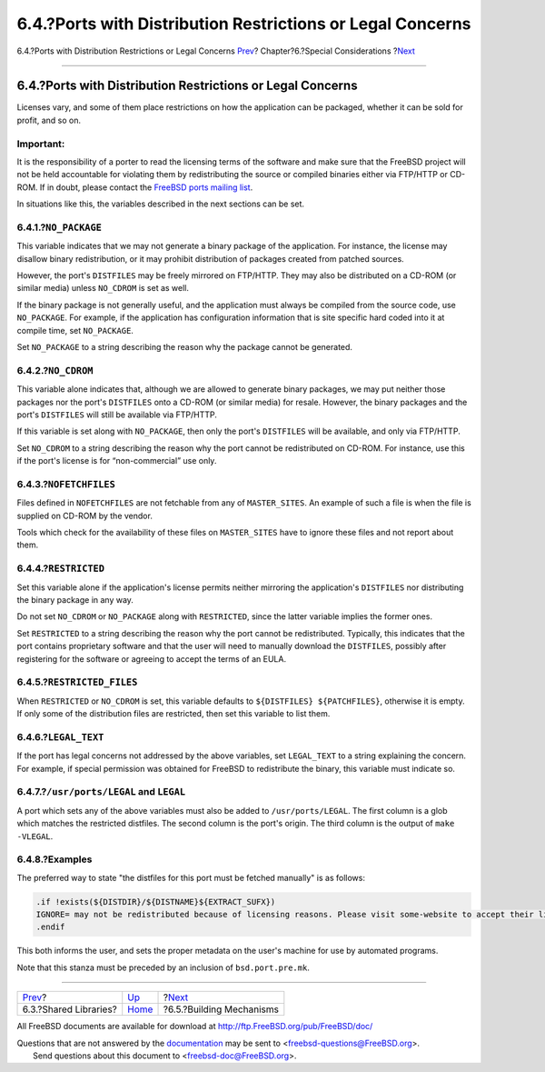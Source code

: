 ===========================================================
6.4.?Ports with Distribution Restrictions or Legal Concerns
===========================================================

.. raw:: html

   <div class="navheader">

6.4.?Ports with Distribution Restrictions or Legal Concerns
`Prev <porting-shlibs.html>`__?
Chapter?6.?Special Considerations
?\ `Next <building.html>`__

--------------

.. raw:: html

   </div>

.. raw:: html

   <div class="sect1">

.. raw:: html

   <div class="titlepage" xmlns="">

.. raw:: html

   <div>

.. raw:: html

   <div>

6.4.?Ports with Distribution Restrictions or Legal Concerns
-----------------------------------------------------------

.. raw:: html

   </div>

.. raw:: html

   </div>

.. raw:: html

   </div>

Licenses vary, and some of them place restrictions on how the
application can be packaged, whether it can be sold for profit, and so
on.

.. raw:: html

   <div class="important" xmlns="">

Important:
~~~~~~~~~~

It is the responsibility of a porter to read the licensing terms of the
software and make sure that the FreeBSD project will not be held
accountable for violating them by redistributing the source or compiled
binaries either via FTP/HTTP or CD-ROM. If in doubt, please contact the
`FreeBSD ports mailing
list <http://lists.FreeBSD.org/mailman/listinfo/freebsd-ports>`__.

.. raw:: html

   </div>

In situations like this, the variables described in the next sections
can be set.

.. raw:: html

   <div class="sect2">

.. raw:: html

   <div class="titlepage" xmlns="">

.. raw:: html

   <div>

.. raw:: html

   <div>

6.4.1.?\ ``NO_PACKAGE``
~~~~~~~~~~~~~~~~~~~~~~~

.. raw:: html

   </div>

.. raw:: html

   </div>

.. raw:: html

   </div>

This variable indicates that we may not generate a binary package of the
application. For instance, the license may disallow binary
redistribution, or it may prohibit distribution of packages created from
patched sources.

However, the port's ``DISTFILES`` may be freely mirrored on FTP/HTTP.
They may also be distributed on a CD-ROM (or similar media) unless
``NO_CDROM`` is set as well.

If the binary package is not generally useful, and the application must
always be compiled from the source code, use ``NO_PACKAGE``. For
example, if the application has configuration information that is site
specific hard coded into it at compile time, set ``NO_PACKAGE``.

Set ``NO_PACKAGE`` to a string describing the reason why the package
cannot be generated.

.. raw:: html

   </div>

.. raw:: html

   <div class="sect2">

.. raw:: html

   <div class="titlepage" xmlns="">

.. raw:: html

   <div>

.. raw:: html

   <div>

6.4.2.?\ ``NO_CDROM``
~~~~~~~~~~~~~~~~~~~~~

.. raw:: html

   </div>

.. raw:: html

   </div>

.. raw:: html

   </div>

This variable alone indicates that, although we are allowed to generate
binary packages, we may put neither those packages nor the port's
``DISTFILES`` onto a CD-ROM (or similar media) for resale. However, the
binary packages and the port's ``DISTFILES`` will still be available via
FTP/HTTP.

If this variable is set along with ``NO_PACKAGE``, then only the port's
``DISTFILES`` will be available, and only via FTP/HTTP.

Set ``NO_CDROM`` to a string describing the reason why the port cannot
be redistributed on CD-ROM. For instance, use this if the port's license
is for “non-commercial” use only.

.. raw:: html

   </div>

.. raw:: html

   <div class="sect2">

.. raw:: html

   <div class="titlepage" xmlns="">

.. raw:: html

   <div>

.. raw:: html

   <div>

6.4.3.?\ ``NOFETCHFILES``
~~~~~~~~~~~~~~~~~~~~~~~~~

.. raw:: html

   </div>

.. raw:: html

   </div>

.. raw:: html

   </div>

Files defined in ``NOFETCHFILES`` are not fetchable from any of
``MASTER_SITES``. An example of such a file is when the file is supplied
on CD-ROM by the vendor.

Tools which check for the availability of these files on
``MASTER_SITES`` have to ignore these files and not report about them.

.. raw:: html

   </div>

.. raw:: html

   <div class="sect2">

.. raw:: html

   <div class="titlepage" xmlns="">

.. raw:: html

   <div>

.. raw:: html

   <div>

6.4.4.?\ ``RESTRICTED``
~~~~~~~~~~~~~~~~~~~~~~~

.. raw:: html

   </div>

.. raw:: html

   </div>

.. raw:: html

   </div>

Set this variable alone if the application's license permits neither
mirroring the application's ``DISTFILES`` nor distributing the binary
package in any way.

Do not set ``NO_CDROM`` or ``NO_PACKAGE`` along with ``RESTRICTED``,
since the latter variable implies the former ones.

Set ``RESTRICTED`` to a string describing the reason why the port cannot
be redistributed. Typically, this indicates that the port contains
proprietary software and that the user will need to manually download
the ``DISTFILES``, possibly after registering for the software or
agreeing to accept the terms of an EULA.

.. raw:: html

   </div>

.. raw:: html

   <div class="sect2">

.. raw:: html

   <div class="titlepage" xmlns="">

.. raw:: html

   <div>

.. raw:: html

   <div>

6.4.5.?\ ``RESTRICTED_FILES``
~~~~~~~~~~~~~~~~~~~~~~~~~~~~~

.. raw:: html

   </div>

.. raw:: html

   </div>

.. raw:: html

   </div>

When ``RESTRICTED`` or ``NO_CDROM`` is set, this variable defaults to
``${DISTFILES} ${PATCHFILES}``, otherwise it is empty. If only some of
the distribution files are restricted, then set this variable to list
them.

.. raw:: html

   </div>

.. raw:: html

   <div class="sect2">

.. raw:: html

   <div class="titlepage" xmlns="">

.. raw:: html

   <div>

.. raw:: html

   <div>

6.4.6.?\ ``LEGAL_TEXT``
~~~~~~~~~~~~~~~~~~~~~~~

.. raw:: html

   </div>

.. raw:: html

   </div>

.. raw:: html

   </div>

If the port has legal concerns not addressed by the above variables, set
``LEGAL_TEXT`` to a string explaining the concern. For example, if
special permission was obtained for FreeBSD to redistribute the binary,
this variable must indicate so.

.. raw:: html

   </div>

.. raw:: html

   <div class="sect2">

.. raw:: html

   <div class="titlepage" xmlns="">

.. raw:: html

   <div>

.. raw:: html

   <div>

6.4.7.?\ ``/usr/ports/LEGAL`` and ``LEGAL``
~~~~~~~~~~~~~~~~~~~~~~~~~~~~~~~~~~~~~~~~~~~

.. raw:: html

   </div>

.. raw:: html

   </div>

.. raw:: html

   </div>

A port which sets any of the above variables must also be added to
``/usr/ports/LEGAL``. The first column is a glob which matches the
restricted distfiles. The second column is the port's origin. The third
column is the output of ``make -VLEGAL``.

.. raw:: html

   </div>

.. raw:: html

   <div class="sect2">

.. raw:: html

   <div class="titlepage" xmlns="">

.. raw:: html

   <div>

.. raw:: html

   <div>

6.4.8.?Examples
~~~~~~~~~~~~~~~

.. raw:: html

   </div>

.. raw:: html

   </div>

.. raw:: html

   </div>

The preferred way to state "the distfiles for this port must be fetched
manually" is as follows:

.. code:: programlisting

    .if !exists(${DISTDIR}/${DISTNAME}${EXTRACT_SUFX})
    IGNORE= may not be redistributed because of licensing reasons. Please visit some-website to accept their license and download ${DISTFILES} into ${DISTDIR}
    .endif

This both informs the user, and sets the proper metadata on the user's
machine for use by automated programs.

Note that this stanza must be preceded by an inclusion of
``bsd.port.pre.mk``.

.. raw:: html

   </div>

.. raw:: html

   </div>

.. raw:: html

   <div class="navfooter">

--------------

+-----------------------------------+-------------------------+-------------------------------+
| `Prev <porting-shlibs.html>`__?   | `Up <special.html>`__   | ?\ `Next <building.html>`__   |
+-----------------------------------+-------------------------+-------------------------------+
| 6.3.?Shared Libraries?            | `Home <index.html>`__   | ?6.5.?Building Mechanisms     |
+-----------------------------------+-------------------------+-------------------------------+

.. raw:: html

   </div>

All FreeBSD documents are available for download at
http://ftp.FreeBSD.org/pub/FreeBSD/doc/

| Questions that are not answered by the
  `documentation <http://www.FreeBSD.org/docs.html>`__ may be sent to
  <freebsd-questions@FreeBSD.org\ >.
|  Send questions about this document to <freebsd-doc@FreeBSD.org\ >.
